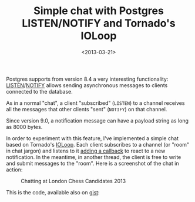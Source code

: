 #+TITLE: Simple chat with Postgres LISTEN/NOTIFY and Tornado's IOLoop

#+DATE: <2013-03-21>

Postgres supports from version 8.4 a very interesting functionality: [[http://www.postgresql.org/docs/9.2/static/sql-listen.html][LISTEN]]/[[http://www.postgresql.org/docs/9.2/static/sql-notify.html][NOTIFY]] allows sending asynchronous messages to clients connected to the database.

As in a normal "chat", a client "subscribed" (=LISTEN=) to a channel receives all the messages that other clients "sent" (=NOTIFY=) on that channel.

Since version 9.0, a notification message can have a payload string as long as 8000 bytes.

In order to experiment with this feature, I've implemented a simple chat based on Tornado's [[http://www.tornadoweb.org/en/stable/ioloop.html][IOLoop]]. Each client subscribes to a channel (or "room" in chat jargon) and listens to it [[http://www.tornadoweb.org/en/stable/ioloop.html#tornado.ioloop.IOLoop.add_handler][adding a callback]] to react to a new notification. In the meantime, in another thread, the client is free to write and submit messages to the "room". Here is a screenshot of the chat in action:

#+CAPTION: Chatting at London Chess Candidates 2013
[[./img/chat.png]]

This is the code, available also on [[https://gist.github.com/lbolla/5213919][gist]]:

#+BEGIN_EXPORT html
  <script src="https://gist.github.com/lbolla/5213919.js"></script>

#+END_EXPORT
